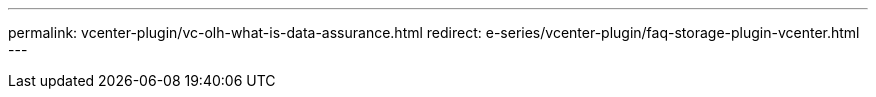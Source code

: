 ---
permalink: vcenter-plugin/vc-olh-what-is-data-assurance.html
redirect: e-series/vcenter-plugin/faq-storage-plugin-vcenter.html
---
